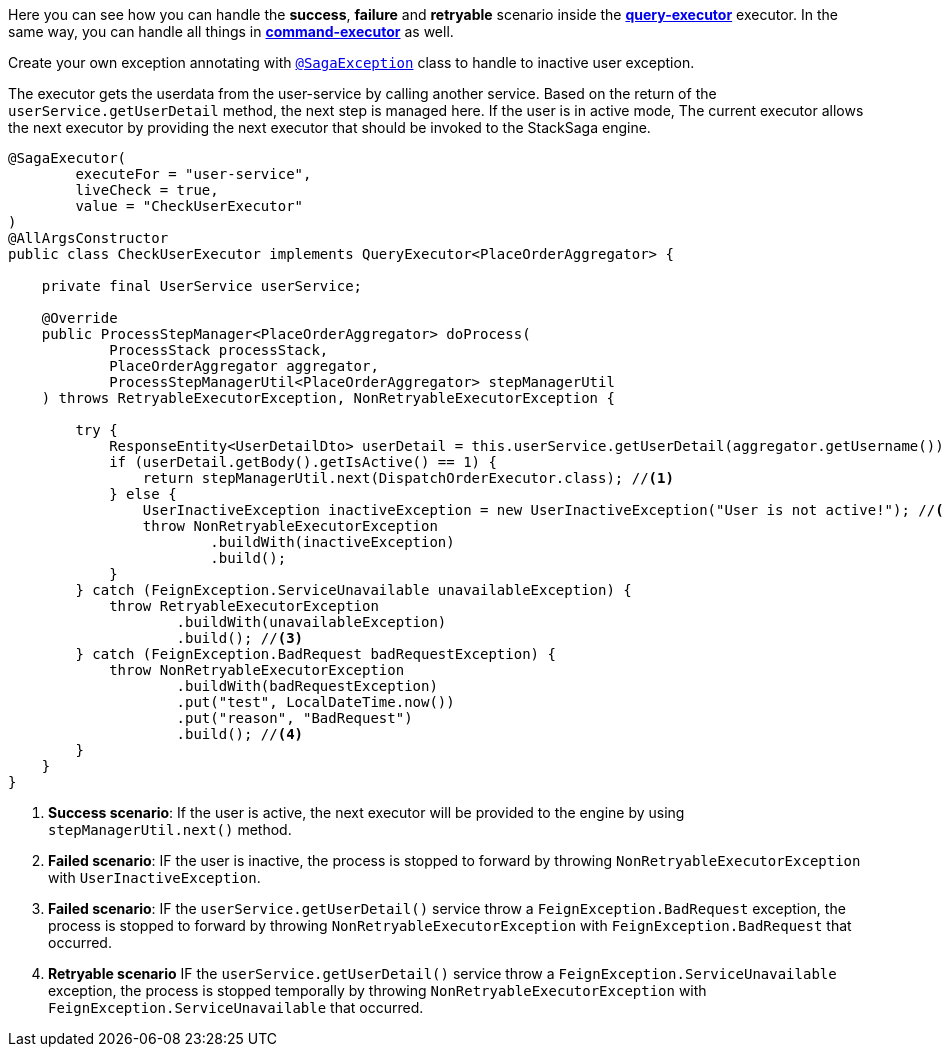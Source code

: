 Here you can see how you can handle the *success*,
*failure* and *retryable* scenario inside the *<<query_executor,query-executor>>* executor.
In the same way, you can handle all things in *<<command_executor,command-executor>>* as well.

Create your own exception annotating with `<<saga_exception_annotation,@SagaException>>`  class to handle to inactive user exception.

The executor gets the userdata from the user-service by calling another service.
Based on the return of the `userService.getUserDetail`  method, the next step is managed here.
If the user is in active mode, The current executor allows the next executor by providing the next executor that should be invoked to the StackSaga engine.

[source,java]
----
@SagaExecutor(
        executeFor = "user-service",
        liveCheck = true,
        value = "CheckUserExecutor"
)
@AllArgsConstructor
public class CheckUserExecutor implements QueryExecutor<PlaceOrderAggregator> {

    private final UserService userService;

    @Override
    public ProcessStepManager<PlaceOrderAggregator> doProcess(
            ProcessStack processStack,
            PlaceOrderAggregator aggregator,
            ProcessStepManagerUtil<PlaceOrderAggregator> stepManagerUtil
    ) throws RetryableExecutorException, NonRetryableExecutorException {

        try {
            ResponseEntity<UserDetailDto> userDetail = this.userService.getUserDetail(aggregator.getUsername());
            if (userDetail.getBody().getIsActive() == 1) {
                return stepManagerUtil.next(DispatchOrderExecutor.class); //<1>
            } else {
                UserInactiveException inactiveException = new UserInactiveException("User is not active!"); //<2>
                throw NonRetryableExecutorException
                        .buildWith(inactiveException)
                        .build();
            }
        } catch (FeignException.ServiceUnavailable unavailableException) {
            throw RetryableExecutorException
                    .buildWith(unavailableException)
                    .build(); //<3>
        } catch (FeignException.BadRequest badRequestException) {
            throw NonRetryableExecutorException
                    .buildWith(badRequestException)
                    .put("test", LocalDateTime.now())
                    .put("reason", "BadRequest")
                    .build(); //<4>
        }
    }
}
----

<1> *Success scenario*:
If the user is active, the next executor will be provided to the engine by using `stepManagerUtil.next()` method.
<2> *Failed scenario*:
IF the user is inactive, the process is stopped to forward by throwing `NonRetryableExecutorException` with `UserInactiveException`.
<3> *Failed scenario*:
IF the `userService.getUserDetail()` service throw a `FeignException.BadRequest` exception, the process is stopped to forward by throwing `NonRetryableExecutorException` with `FeignException.BadRequest` that occurred.
<4> *Retryable scenario*
IF the `userService.getUserDetail()` service throw a `FeignException.ServiceUnavailable` exception, the process is stopped temporally by throwing `NonRetryableExecutorException` with `FeignException.ServiceUnavailable` that occurred.

